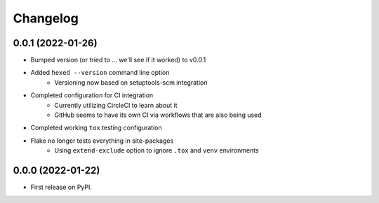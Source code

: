 
Changelog
=========

0.0.1 (2022-01-26)
------------------

* Bumped version (or tried to ... we'll see if it worked) to v0.0.1

* Added ``hexed --version`` command line option
    * Versioning now based on setuptools-scm integration

* Completed configuration for CI integration
    * Currently utilizing CircleCI to learn about it
    * GitHub seems to have its own CI via workflows that are also being used

* Completed working ``tox`` testing configuration

* Flake no longer tests everything in site-packages
    * Using ``extend-exclude`` option to ignore ``.tox`` and ``venv`` environments

0.0.0 (2022-01-22)
------------------

* First release on PyPI.
